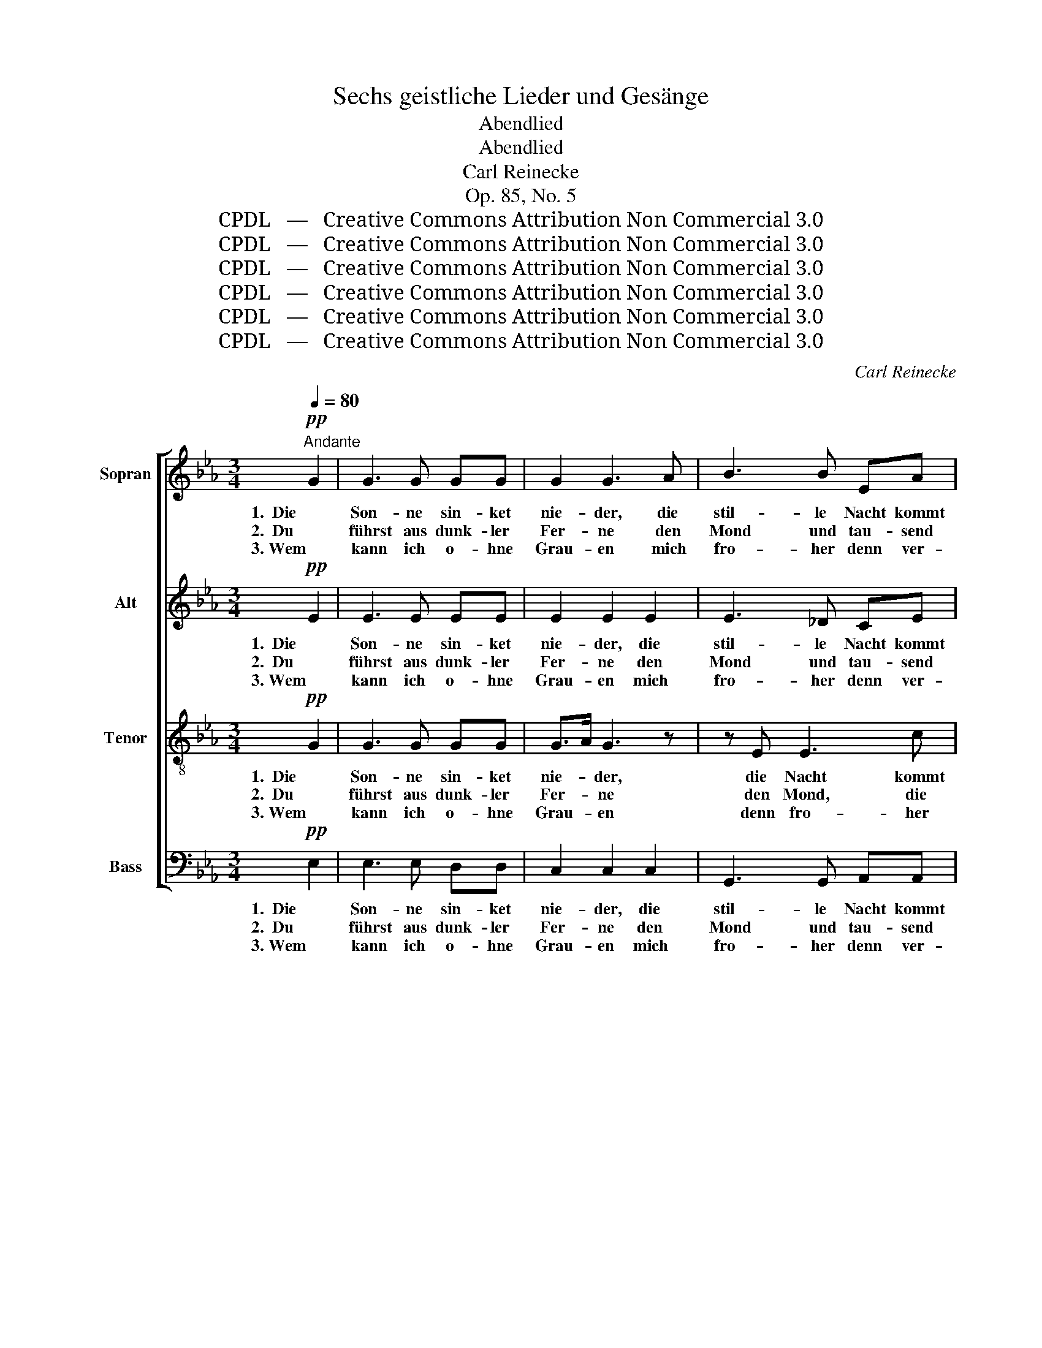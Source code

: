 X:1
T:Sechs geistliche Lieder und Gesänge
T:Abendlied
T:Abendlied
T:Carl Reinecke
T:Op. 85, No. 5
T:CPDL   —   Creative Commons Attribution Non Commercial 3.0
T:CPDL   —   Creative Commons Attribution Non Commercial 3.0
T:CPDL   —   Creative Commons Attribution Non Commercial 3.0
T:CPDL   —   Creative Commons Attribution Non Commercial 3.0
T:CPDL   —   Creative Commons Attribution Non Commercial 3.0
T:CPDL   —   Creative Commons Attribution Non Commercial 3.0
C:Carl Reinecke
Z:CPDL   —   Creative Commons Attribution Non Commercial 3.0
%%score [ 1 2 3 4 ]
L:1/8
Q:1/4=80
M:3/4
K:Eb
V:1 treble nm="Sopran"
V:2 treble nm="Alt"
V:3 treble-8 nm="Tenor"
V:4 bass nm="Bass"
V:1
"^Andante"!pp! G2 | G3 G GG | G2 G3 A | B3 B EA | G2 F3 F |!<(! GG (=A2 c>)B!<)! | B4!p! G2 | %7
w: 1.  Die|Son- ne sin- ket|nie- der, die|stil- le Nacht kommt|wie- der und|Ruh' und Schlaf _ mit|ihr, und|
w: 2.  Du|führst aus dunk- ler|Fer- ne den|Mond und tau- send|Ster- ne am|Fir- ma- ment _ her-|auf, am|
w: 3. Wem|kann ich o- hne|Grau- en mich|fro- her denn ver-|trau- en als,|güt'- ger Va- * ter,|dir, als,|
 GF _A3 G | E4!mf! G2 | F3 F FF | B2 B2 z G | G3 G =AB | c2 c2 z2 | !>!d2!<(! dd BG | !>!E2 E2 z2 | %15
w: Ruh' und Schlaf mit|ihr; sie|bringt uns neu- e|Kräf- te, für|je- des Tags Ge-|schäf- te,|das dan- ken wir, o|Va- ter,|
w: Fir- ma- ment her-|auf; sie|leuch- ten dir zur|Eh- re, sie|leuch- ten dir zur|Eh- re|hoch ü- ber Land und|Mee- re,|
w: güt'- ger Va- ter,|dir? Ja|Va- ter, dir be-|feh- le ich|je- tzo Leib und|See- le,|ja Va- ter, dir be-|feh- le|
 f2 ff dB | A2 G2!<)!!f! g2- | g2 f3 e |"^decresc." (e6- | e2 d3) c | c4 F2 |!p! A4 D2 | %22
w: das dan- ken wir, o|Va- ter, das|_ dan- ken|wir,|_ _ o|Va- ter,|Va- ter|
w: hoch ü- ber Land und|Mee- re, du|_ a- ber|len-|* * kest|ih- ren|Lauf, du|
w: ich je- tzo Leib und|See- le, lass|_ dei- nen|Se-|* * gen|ruh'n, lass|dei- nen|
 E4!pp! E2 | E4 E2 | !fermata!E4 |] %25
w: dir, o|Va- ter|dir!|
w: len- kest|ih- ren|Lauf!|
w: Se- gen|ruh'n auf|mir!|
V:2
!pp! E2 | E3 E EE | E2 E2 E2 | E3 _D CE | E2 =D2 D2 |!<(! EG G2 ^F2!<)! | G4 z!p! D | (C2 =F)E DD | %8
w: 1.  Die|Son- ne sin- ket|nie- der, die|stil- le Nacht kommt|wie- der und|Ruh' und Schlaf mit|ihr, und|Ruh' _ und Schlaf mit|
w: 2.  Du|führst aus dunk- ler|Fer- ne den|Mond und tau- send|Ster- ne am|Fir- ma- ment her-|auf, am|Fir- * ma- ment her-|
w: 3. Wem|kann ich o- hne|Grau- en mich|fro- her denn ver-|trau- en als,|güt'- ger Va- ter,|dir, als,|güt'- * ger Va- ter,|
 E4!mf! G2 | F3 E DC | B,2 B,D GF | EF ED CB, | =A,2 A,2 z2 | z ^F!<(! G3 G | (!>!B2 _A2) z2 | %15
w: ihr; sie|bringt uns neu- e|Kräf- te, für je- des|Tags, für je- des Tags Ge-|schäf- te,|das dan- ken|wir, _|
w: auf; sie|leuch- ten dir zur|Eh- re, sie leuch- ten|dir zur Eh- re, dir zur|Eh- re|ob Land und|Mee- re,|
w: dir? Ja|Va- ter, dir be-|feh- le, ja Va- ter,|dir be- feh'l ich Leib und|See- le,|ja dir be-|feh- le|
 A2 A3 F | (F2 E2)!<)! z2 |!f! B4 =B2 | (c2"^decresc." _B3) A | A4 z2 | C2 F3 E |!p! (E2 D2) B,2 | %22
w: o Va- ter,|dir, _|dan- ken,|dan- * ken|dir,|das dan- ken|wir, _ o|
w: du a- ber|len- kest|len- kest|ih- * ren|Lauf,|du a- ber,|Va- * ter,|
w: ich Leib und|See- le,|dei- nen|Se- * gen|lass,|lass dei- nen|Se- * gen|
 B,4!pp! _D2 | C4 C2 | !fermata!B,4 |] %25
w: Va- ter,|Va- ter|dir!|
w: len- kest|ih- ren|Lauf!|
w: ruh'n auf|mir, auf|mir!|
V:3
!pp! G2 | G3 G GG | G>A G3 z | z E E3 c | B2 B2 B2 |!<(! BB c2 d2!<)! | d4 z!p! B | cc c2 BA | %8
w: 1.  Die|Son- ne sin- ket|nie- * der,|die Nacht kommt|wie- der und|Ruh' und Schlaf mit|ihr, und|Ruh' und Schlaf mit _|
w: 2.  Du|führst aus dunk- ler|Fer- * ne|den Mond, die|Ster- ne am|Fir- ma- ment her-|auf, am|Fir- ma- ment her- *|
w: 3. Wem|kann ich o- hne|Grau- * en|denn fro- her|trau- en als,|güt'- ger Va- ter,|dir, als,|güt'- ger Va- ter, _|
 G4 z2 | z!mf! e dc B=A | G2 G2 z2 | z d cB =AG | G2 ^F2 z2 | d2!<(! d3 d | e3 e cA | F2 B4 | %16
w: ihr;|sie bringt uns neu- e|Kräf- te,|für je- des Tags Ge-|schäf- te,|das dan- ken|wir, o Va- ter,|dir, das|
w: auf;|sie leuch- ten dir zur|Eh- re,|hoch ü- ber Land und|Mee- re|du a- ber|len- kest ih- ren|Lauf, du|
w: dir?|Ja Va- ter, dir be-|feh- le|ich je- tzo Leib und|See- le,|lass dei- nen|Se- gen ruh'n auf|mir, lass|
 B3 B GE!<)! |!f! (e6- | e2"^decresc." d3) c | c4 z2 | z6 |!p! F2 B3 A | G4!pp! E2 | E4 A2 | %24
w: dan- ken wir, o|Va-|* * ter,|dir,||das dan- ken|wir, o|Va- ter|
w: a- ber len- kest|ih-|* * ren|Lauf,||du a- ber,|len- kest|ih- ren|
w: dei- nen Se- gen|ruh'n|_ _ auf|mir,||lass dei- nen|Se- gen|ruh'n auf|
 !fermata!G4 |] %25
w: dir!|
w: Lauf!|
w: mir!|
V:4
!pp! E,2 | E,3 E, D,D, | C,2 C,2 C,2 | G,,3 G,, A,,A,, | B,,2 B,,2 B,2 |!<(! E,E, E,2 D,2!<)! | %6
w: 1.  Die|Son- ne sin- ket|nie- der, die|stil- le Nacht kommt|wie- der und|Ruh' und Schlaf mit|
w: 2.  Du|führst aus dunk- ler|Fer- ne den|Mond und tau- send|Ster- ne am|Fir- ma- ment her-|
w: 3. Wem|kann ich o- hne|Grau- en mich|fro- her denn ver-|trau- en als,|güt'- ger Va- ter,|
 G,2!p! G,4 | A,A, F,2 B,,2 | E,4 z2 | z6 | z!mf! D, G,F, E,D, | C,2 C,2 z2 | z =A,, D,E, D,C, | %13
w: ihr, und|Ruh' und Schlaf mit|ihr;||sie bringt uns neu- e|Kräf- te,|für je- des Tags Ge-|
w: auf, am|Fir- ma- ment her-|auf;||sie leuch- ten dir zur|Eh- re|hoch ü- ber Land und|
w: dir, als,|güt'- ger Va- ter,|dir?||Ja Va- ter, dir be-|feh- le|ich je- tzo Leib und|
 B,,2!<(! B,,4 | C,2 C,3 C, | D,D, D,3 D, | E,4!<)! z2 |!f! G,4 G,2 |"^decresc." A,6- | A,4 z2 | %20
w: schäf- te,|das dan- ken|wir, o Va- ter,|dir,|dan- ken|wir,|_|
w: Mee- re,|du a- ber|len- kest ih- ren|Lauf,|ih- ren|Lauf,|_|
w: See- le,|lass dei- nen|Se- gen ruh'n auf|mir,|ruh'n auf|mir,|_|
 A,4 A,,2 |!p! B,,4 B,,2 | E,4!pp! G,,2 | A,,4 C,2 | !fermata!E,4 |] %25
w: dan- ken|wir, o|Va- ter,|Va- ter|dir!|
w: len- kest|ih- ren|Lauf, lenkst|ih- ren|Lauf!|
w: dei- nen|Se- gen|las- se|ruh'n auf|mir!|

